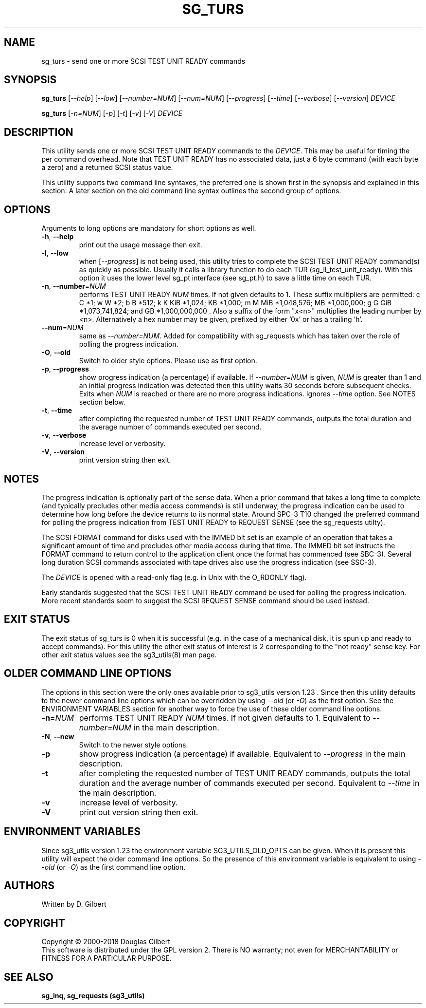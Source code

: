 .TH SG_TURS "8" "March 2018" "sg3_utils\-1.43" SG3_UTILS
.SH NAME
sg_turs \- send one or more SCSI TEST UNIT READY commands
.SH SYNOPSIS
.B sg_turs
[\fI\-\-help\fR] [\fI\-\-low\fR] [\fI\-\-number=NUM\fR] [\fI\-\-num=NUM\fR]
[\fI\-\-progress\fR] [\fI\-\-time\fR] [\fI\-\-verbose\fR] [\fI\-\-version\fR]
\fIDEVICE\fR
.PP
.B sg_turs
[\fI\-n=NUM\fR] [\fI\-p\fR]  [\fI\-t\fR] [\fI\-v\fR] [\fI\-V\fR]
\fIDEVICE\fR
.SH DESCRIPTION
.\" Add any additional description here
.PP
This utility sends one or more SCSI TEST UNIT READY commands to the
\fIDEVICE\fR. This may be useful for timing the per command overhead.
Note that TEST UNIT READY has no associated data, just a 6 byte
command (with each byte a zero) and a returned SCSI status value.
.PP
This utility supports two command line syntaxes, the preferred one is
shown first in the synopsis and explained in this section. A later section
on the old command line syntax outlines the second group of options.
.SH OPTIONS
Arguments to long options are mandatory for short options as well.
.TP
\fB\-h\fR, \fB\-\-help\fR
print out the usage message then exit.
.TP
\fB\-l\fR, \fB\-\-low\fR
when [\fI\-\-progress\fR] is not being used, this utility tries to complete
the SCSI TEST UNIT READY command(s) as quickly as possible. Usually it
calls a library function to do each TUR (sg_ll_test_unit_ready). With this
option it uses the lower level sg_pt interface (see sg_pt.h) to save a
little time on each TUR.
.TP
\fB\-n\fR, \fB\-\-number\fR=\fINUM\fR
performs TEST UNIT READY \fINUM\fR times. If not given defaults to 1.
These suffix multipliers are permitted: c C *1; w W *2; b B *512;
k K KiB *1,024; KB *1,000; m M MiB *1,048,576; MB *1,000,000;
g G GiB *1,073,741,824; and GB *1,000,000,000 . Also a suffix of the
form "x<n>" multiplies the leading number by <n>. Alternatively a hex
number may be given, prefixed by either '0x' or has a trailing 'h'.
.TP
\fB\-\-num\fR=\fINUM\fR
same as \fI\-\-number=NUM\fR. Added for compatibility with sg_requests
which has taken over the role of polling the progress indication.
.TP
\fB\-O\fR, \fB\-\-old\fR
Switch to older style options. Please use as first option.
.TP
\fB\-p\fR, \fB\-\-progress\fR
show progress indication (a percentage) if available. If \fI\-\-number=NUM\fR
is given, \fINUM\fR is greater than 1 and an initial progress indication
was detected then this utility waits 30 seconds before subsequent checks.
Exits when \fINUM\fR is reached or there are no more progress indications.
Ignores \fI\-\-time\fR option. See NOTES section below.
.TP
\fB\-t\fR, \fB\-\-time\fR
after completing the requested number of TEST UNIT READY commands, outputs
the total duration and the average number of commands executed per second.
.TP
\fB\-v\fR, \fB\-\-verbose\fR
increase level or verbosity.
.TP
\fB\-V\fR, \fB\-\-version\fR
print version string then exit.
.SH NOTES
The progress indication is optionally part of the sense data. When a prior
command that takes a long time to complete (and typically precludes other
media access commands) is still underway, the progress indication can be used
to determine how long before the device returns to its normal state. Around
SPC\-3 T10 changed the preferred command for polling the progress indication
from TEST UNIT READY to REQUEST SENSE (see the sg_requests utilty).
.PP
The SCSI FORMAT command for disks used with the IMMED bit set is an example
of an operation that takes a significant amount of time and precludes other
media access during that time. The IMMED bit set instructs the FORMAT command
to return control to the application client once the format has commenced (see
SBC\-3). Several long duration SCSI commands associated with tape drives also
use the progress indication (see SSC\-3).
.PP
The \fIDEVICE\fR is opened with a read\-only flag (e.g. in Unix with the
O_RDONLY flag).
.PP
Early standards suggested that the SCSI TEST UNIT READY command be used for
polling the progress indication. More recent standards seem to suggest
the SCSI REQUEST SENSE command should be used instead.
.SH EXIT STATUS
The exit status of sg_turs is 0 when it is successful (e.g. in the case of
a mechanical disk, it is spun up and ready to accept commands). For this
utility the other exit status of interest is 2 corresponding to
the "not ready" sense key. For other exit status values see the sg3_utils(8)
man page.
.SH OLDER COMMAND LINE OPTIONS
The options in this section were the only ones available prior to sg3_utils
version 1.23 . Since then this utility defaults to the newer command line
options which can be overridden by using \fI\-\-old\fR (or \fI\-O\fR) as the
first option. See the ENVIRONMENT VARIABLES section for another way to
force the use of these older command line options.
.TP
\fB\-n\fR=\fINUM\fR
performs TEST UNIT READY \fINUM\fR times. If not given defaults to 1.
Equivalent to \fI\-\-number=NUM\fR in the main description.
.TP
\fB-N\fR, \fB\-\-new\fR
Switch to the newer style options.
.TP
\fB\-p\fR
show progress indication (a percentage) if available.
Equivalent to \fI\-\-progress\fR in the main description.
.TP
\fB\-t\fR
after completing the requested number of TEST UNIT READY commands, outputs
the total duration and the average number of commands executed per second.
Equivalent to \fI\-\-time\fR in the main description.
.TP
\fB\-v\fR
increase level of verbosity.
.TP
\fB\-V\fR
print out version string then exit.
.SH ENVIRONMENT VARIABLES
Since sg3_utils version 1.23 the environment variable SG3_UTILS_OLD_OPTS
can be given. When it is present this utility will expect the older command
line options. So the presence of this environment variable is equivalent to
using \fI\-\-old\fR (or \fI\-O\fR) as the first command line option.
.SH AUTHORS
Written by D. Gilbert
.SH COPYRIGHT
Copyright \(co 2000\-2018 Douglas Gilbert
.br
This software is distributed under the GPL version 2. There is NO
warranty; not even for MERCHANTABILITY or FITNESS FOR A PARTICULAR PURPOSE.
.SH "SEE ALSO"
.B sg_inq, sg_requests (sg3_utils)
